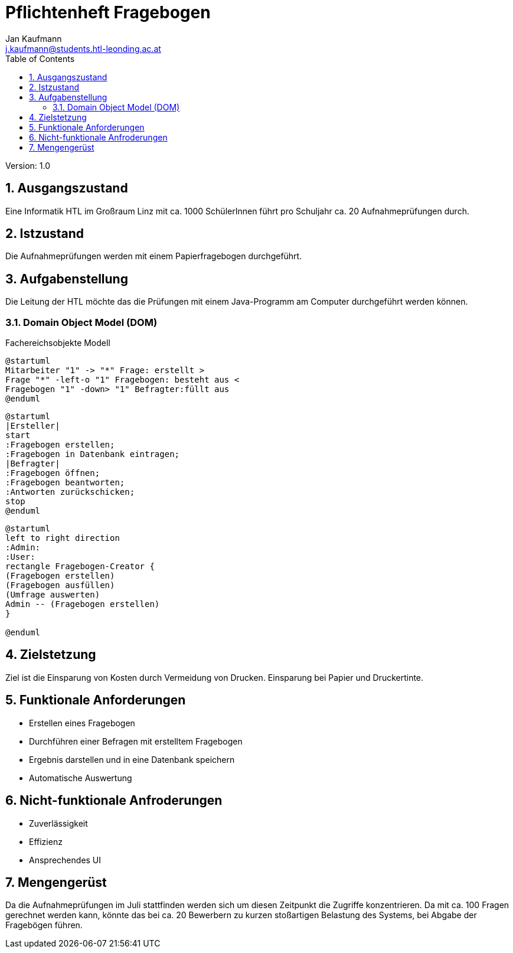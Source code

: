 = Pflichtenheft Fragebogen
// Metadata
:author: Jan Kaufmann
:email: j.kaufmann@students.htl-leonding.ac.at
:date: 2019-12-15
:revision:  1.0
// Settings
:source-highlighter: coderay
:icons: font
:sectnums:    // Nummerierung der Überschriften / section numbering
// Refs:
:imagesdir: images
:sourcedir-code: src/main/java/at/htl/jdbcprimer
:sourcedir-test: src/test/java/at/htl/jdbcprimer
:num_tests: ca. 20
:num_questions: ca. 100
:toc:

Version: {revision}

++++
<link rel="stylesheet"  href="http://cdnjs.cloudflare.com/ajax/libs/font-awesome/4.7.0/css/font-awesome.min.css">
++++

== Ausgangszustand
Eine Informatik HTL im Großraum Linz mit ca. 1000 SchülerInnen führt pro Schuljahr {num_tests} Aufnahmeprüfungen durch.

== Istzustand
Die Aufnahmeprüfungen werden mit einem Papierfragebogen durchgeführt.

== Aufgabenstellung
Die Leitung der HTL möchte das die Prüfungen mit einem Java-Programm am Computer durchgeführt werden können.

=== Domain Object Model (DOM) +
Fachereichsobjekte Modell

[plantuml,, svg]
....
@startuml
Mitarbeiter "1" -> "*" Frage: erstellt >
Frage "*" -left-o "1" Fragebogen: besteht aus <
Fragebogen "1" -down> "1" Befragter:füllt aus
@enduml
....
    
[plantuml,, png]
....
@startuml
|Ersteller|
start
:Fragebogen erstellen;
:Fragebogen in Datenbank eintragen;
|Befragter|
:Fragebogen öffnen;
:Fragebogen beantworten;
:Antworten zurückschicken;
stop
@enduml
....

[plantuml,xxx,png]
----
@startuml
left to right direction
:Admin:
:User:
rectangle Fragebogen-Creator {
(Fragebogen erstellen)
(Fragebogen ausfüllen)
(Umfrage auswerten)
Admin -- (Fragebogen erstellen)
}

@enduml
----

== Zielstetzung
Ziel ist die Einsparung von Kosten durch Vermeidung von Drucken. Einsparung bei Papier und Druckertinte.

== Funktionale Anforderungen
* Erstellen eines Fragebogen
* Durchführen einer Befragen mit erstelltem Fragebogen
* Ergebnis darstellen und in eine Datenbank speichern
* Automatische Auswertung

== Nicht-funktionale Anfroderungen
* Zuverlässigkeit
* Effizienz
* Ansprechendes UI

== Mengengerüst
Da die Aufnahmeprüfungen im Juli stattfinden werden sich um diesen Zeitpunkt die Zugriffe konzentrieren.
Da mit {num_questions} Fragen gerechnet werden kann, könnte das bei {num_tests} Bewerbern zu kurzen stoßartigen Belastung des Systems, bei Abgabe der Fragebögen führen.